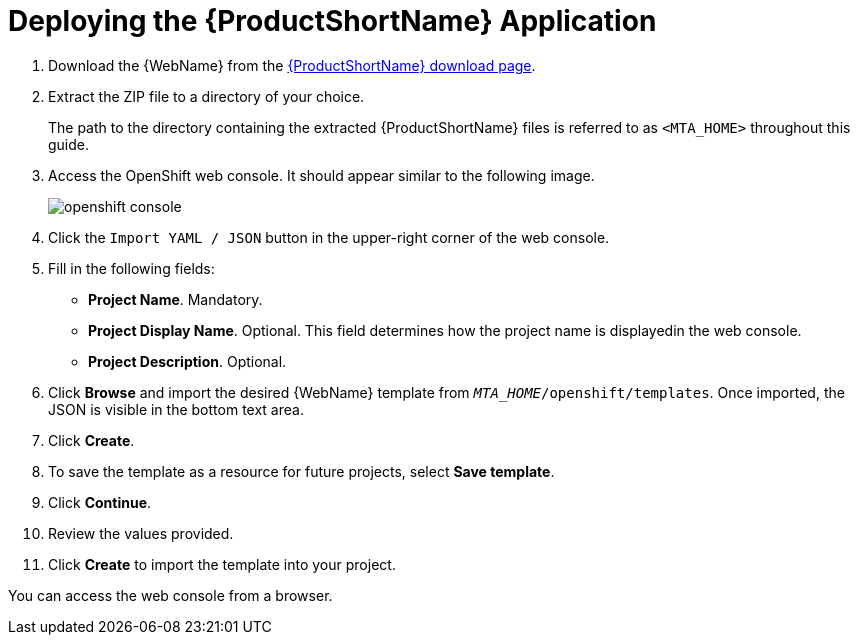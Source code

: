 // Module included in the following assemblies:
// * docs/web-console-guide_5/master.adoc
[[deploy_mta_app_openshift]]
= Deploying the {ProductShortName} Application

. Download the {WebName} from the link:https://developers.redhat.com/products/mta/download[{ProductShortName} download page].
. Extract the ZIP file to a directory of your choice.
+
The path to the directory containing the extracted {ProductShortName} files is referred to as `<MTA_HOME>` throughout this guide.
. Access the OpenShift web console. It should appear similar to the following image.
+
image::openshift-console.png[]

. Click the `Import YAML / JSON` button in the upper-right corner of the web console.
. Fill in the following fields:

* *Project Name*. Mandatory.
* *Project Display Name*. Optional. This field determines how the project name is displayedin the web console.
* *Project Description*. Optional.

. Click **Browse** and import the desired {WebName} template from `__MTA_HOME__/openshift/templates`. Once imported, the JSON is visible in the bottom text area.
. Click **Create**.
. To save the template as a resource for future projects, select *Save template*.
. Click *Continue*.
. Review the values provided.
. Click *Create* to import the template into your project.

You can access the web console from a browser.
